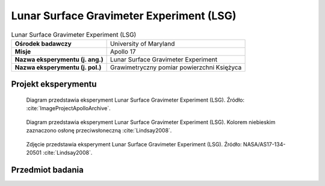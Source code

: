 .. _Lunar Surface Gravimeter Experiment:

*****************************************
Lunar Surface Gravimeter Experiment (LSG)
*****************************************


.. csv-table:: Lunar Surface Gravimeter Experiment (LSG)
    :stub-columns: 1

    "Ośrodek badawczy", "University of Maryland"
    "Misje", "Apollo 17"
    "Nazwa eksperymentu (j. ang.)", "Lunar Surface Gravimeter Experiment"
    "Nazwa eksperymentu (j. pol.)", "Grawimetryczny pomiar powierzchni Księżyca"


Projekt eksperymentu
====================
.. figure:: img/alsep-LSG-diagram.gif
    :name: figure-alsep-LSG-diagram

    Diagram przedstawia eksperyment Lunar Surface Gravimeter Experiment (LSG). Źródło: :cite:`ImageProjectApolloArchive`.

.. figure:: img/alsep-LSG-color.jpg
    :name: figure-alsep-LSG-color

    Diagram przedstawia eksperyment Lunar Surface Gravimeter Experiment (LSG). Kolorem niebieskim zaznaczono osłonę przeciwsłoneczną :cite:`Lindsay2008`.

.. figure:: img/alsep-LSG-photo.jpg
    :name: figure-alsep-LSG-photo

    Zdjęcie przedstawia eksperyment Lunar Surface Gravimeter Experiment (LSG). Źródło: NASA/AS17-134-20501 :cite:`Lindsay2008`.

    .. todo:: Documentation photo of the deployed LSG taken late in EVA-3. The Central Station is in the background at center with the RTG to the left and the LM in the distance beyond the RTG. Before taking this photo, Jack Schmitt planted the tongs, temporarily, next to the LSG on the left.


Przedmiot badania
=================
.. todo::
    Only flown on Apollo 17 ALSEP, the LSG’s major goal was to confirm the existence of gravity waves as predicted by Einstein; to measure the response of the Moon to the Earth’s tidal pull; and to detect free lunar oscillations in periods of 15 minutes or longer. It could also measure vertical components of seismic events with frequencies up to 16 cycles per second, thus supplementing the passive seismic network of Apollo 12, 14, 15 and 16 missions.

    This instrument was designed to make very accurate (1 part in 1011) measurements of the lunar gravity and of its variation with time. It was essentially a sensitive spring balance, and also functioned as a one-axis seismometer. Its intent was to measure gravity waves by using the Moon as an antenna and also investigate tidal distortions of the shape of the Moon. Following deployment of the gravimeter during Apollo 17, problems occurred in trying to balance the beam. These problems were caused by a mathematical error in the sensor mass weights. Several reconfigurations of the instrument had been made during the previous year.

    It was discovered on EVA 2 that the sensor beam of the LSG could not be nulled (using the micrometer screw adjustment of the instrument), even though Harrison Schmitt re-verified that the instrument was level and the gimbal was free. Later analysis showed a design (arithmetic) error of the sensor mass weights. They were approximately 2% lighter than the proper nominal weight for one sixth gravity operation of the flight unit. The sensor mechanism allowed up to only 1.5% adjustment from the nominal for possible inaccuracies. The error was made in the conversion calculations from 1 g to 1/6 g for the flight unit by including an erroneous value in the calculations from the uncorrected calculations for the qualification unit.

    Repairs were attempted on EVA 2 and 3, but were unsuccessful. Schmitt rapped the exposed top plate on the gimbal; rocked the experiment in all directions; re-levelled the instrument, working the base well against the surface; and verified the sunshade tilt. These actions were taken to free a mass assembly or a sensor beam that was suspected of being caught or bound, but no change was apparent. The problem was at least partly overcome by applying pressure on the beam with the mass-changing mechanism beyond the design point by addition of all included masses so that it contacted the beam. Much valuable EVA time (about 30 minutes) was spent on the attempt.
